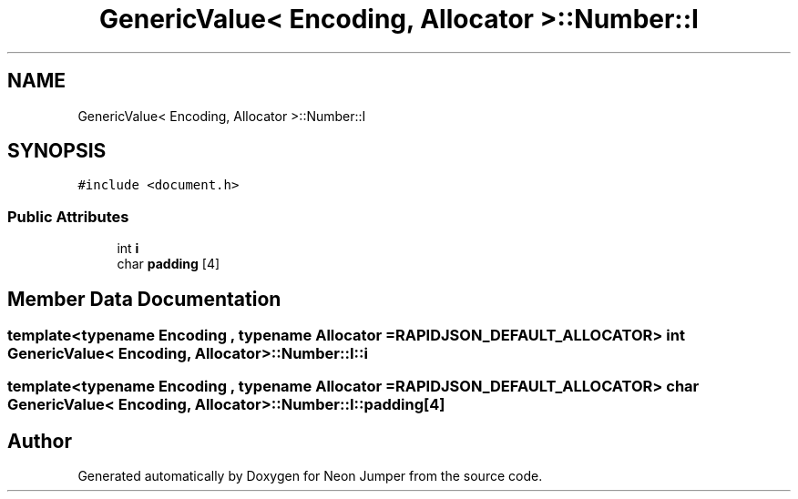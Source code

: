 .TH "GenericValue< Encoding, Allocator >::Number::I" 3 "Fri Jan 21 2022" "Neon Jumper" \" -*- nroff -*-
.ad l
.nh
.SH NAME
GenericValue< Encoding, Allocator >::Number::I
.SH SYNOPSIS
.br
.PP
.PP
\fC#include <document\&.h>\fP
.SS "Public Attributes"

.in +1c
.ti -1c
.RI "int \fBi\fP"
.br
.ti -1c
.RI "char \fBpadding\fP [4]"
.br
.in -1c
.SH "Member Data Documentation"
.PP 
.SS "template<typename \fBEncoding\fP , typename \fBAllocator\fP  = RAPIDJSON_DEFAULT_ALLOCATOR> int \fBGenericValue\fP< \fBEncoding\fP, \fBAllocator\fP >::Number::I::i"

.SS "template<typename \fBEncoding\fP , typename \fBAllocator\fP  = RAPIDJSON_DEFAULT_ALLOCATOR> char \fBGenericValue\fP< \fBEncoding\fP, \fBAllocator\fP >::Number::I::padding[4]"


.SH "Author"
.PP 
Generated automatically by Doxygen for Neon Jumper from the source code\&.
